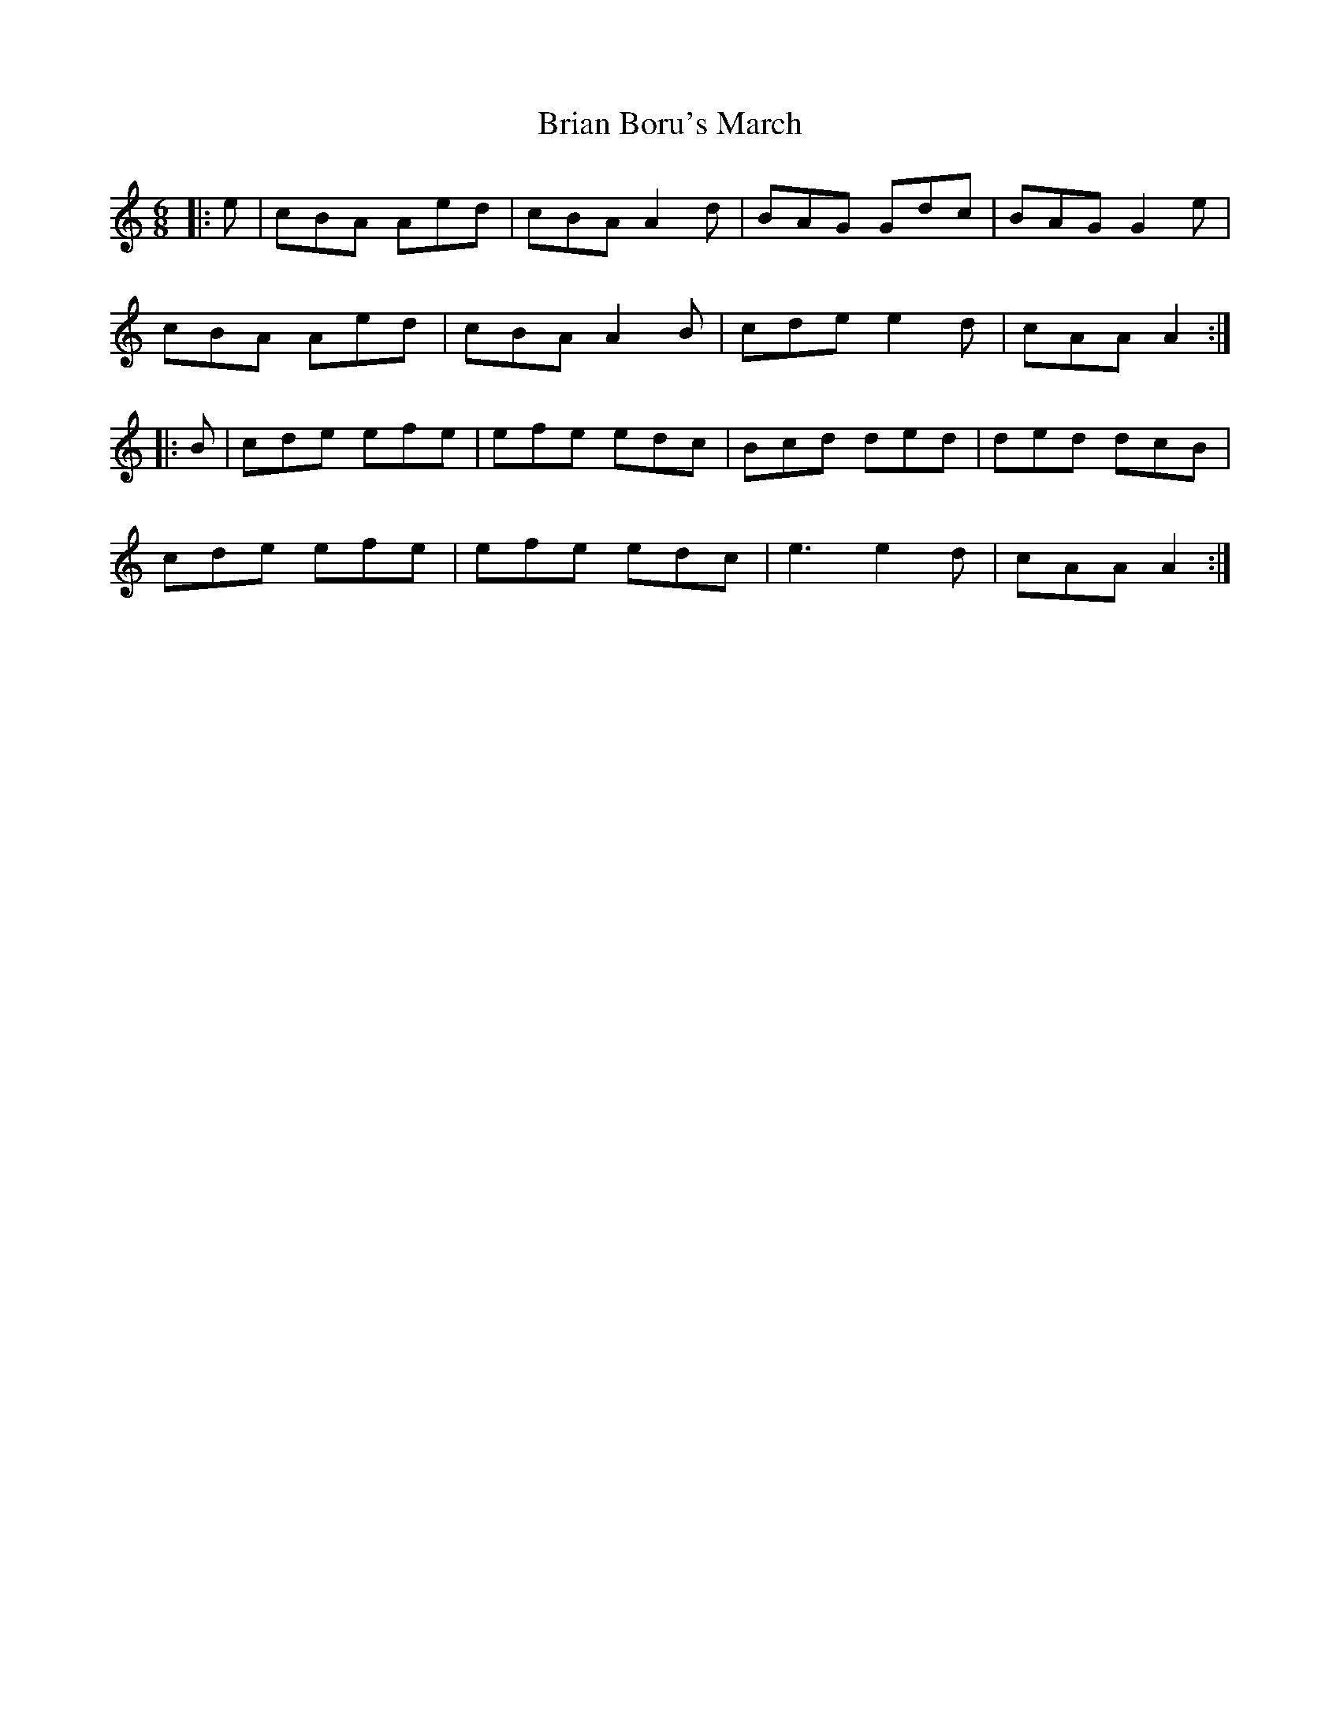 X: 5020
T: Brian Boru's March
R: jig
M: 6/8
K: Aminor
|:e|cBA Aed|cBA A2 d|BAG Gdc|BAG G2 e|
cBA Aed|cBA A2B|cde e2d|cAA A2:|
|:B|cde efe|efe edc|Bcd ded|ded dcB|
cde efe|efe edc|e3 e2d|cAA A2:|

